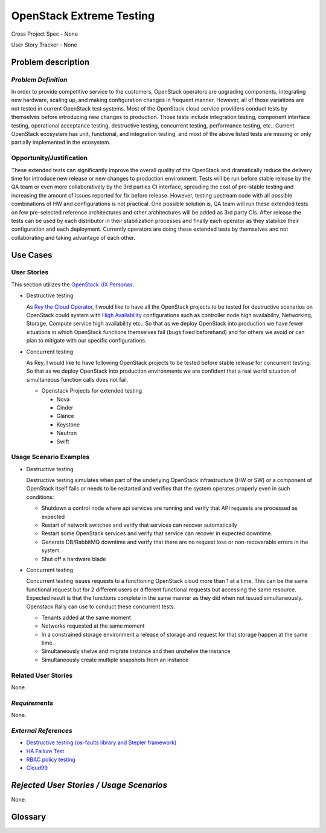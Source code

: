 OpenStack Extreme Testing
==========================

Cross Project Spec - None

User Story Tracker - None

Problem description
-------------------

*Problem Definition*
++++++++++++++++++++

In order to provide competitive service to the customers, OpenStack operators
are upgrading components, integrating new hardware, scaling up, and making
configuration changes in frequent manner. However, all of those
variations are not tested in current OpenStack test systems. Most of the
OpenStack cloud service providers conduct tests by themselves before introducing
new changes to production. Those tests include integration testing, component
interface testing, operational acceptance testing, destructive testing,
concurrent testing, performance testing, etc.. Current OpenStack ecosystem
has unit, functional, and integration testing, and most of the above listed
tests are missing or only partially implemented in the ecosystem.


Opportunity/Justification
+++++++++++++++++++++++++

These extended tests can significantly improve the overall quality of the
OpenStack and dramatically reduce the delivery time for introduce new release
or new changes to production environment. Tests will be run before stable
release by the QA team or even more collaboratively by the 3rd
parties CI interface, spreading the cost of pre-stable testing and increasing
the amount of issues reported for fix before release.
However, testing upstream code with all possible combinations of HW and
configurations is not practical. One possible solution is, QA team will
run these extended tests on few pre-selected reference architectures and
other architectures will be added as 3rd party CIs.
After release the tests can be used by each distributor in their stabilization
processes and finally each operator as they stabilize their configuration
and each deployment. Currently operators are doing these extended tests
by themselves and not collaborating and taking advantage of each other.


Use Cases
---------

User Stories
++++++++++++

This section utilizes the `OpenStack UX Personas`_.

.. _OpenStack UX Personas: http://docs.openstack.org/contributor-guide/ux-ui-guidelines/ux-personas.html

* Destructive testing

  As `Rey the Cloud Operator`_, I would like to have all the OpenStack projects
  to be tested for destructive scenarios on OpenStack could system with
  `High Availability <http://docs.openstack.org/ha-guide/>`_ configurations
  such as controller node high availability, Networking, Storage, Compute
  service high availability etc..
  So that as we deploy OpenStack into production we have fewer situations in
  which OpenStack functions themselves fail (bugs fixed beforehand) and
  for others we avoid or can plan to mitigate with our specific configurations.

  .. todo:: Add the details of reference architecture for Destructive testing

* Concurrent testing

  As Rey, I would like to have following OpenStack projects to be
  tested before stable release for concurrent testing. So that as we deploy
  OpenStack into production environments we are confident that a real world
  situation of simultaneous function calls does not fail.

  - Openstack Projects for extended testing

    - Nova

    - Cinder

    - Glance

    - Keystone

    - Neutron

    - Swift

.. _Rey the Cloud Operator: http://docs.openstack.org/contributor-guide/ux-ui-guidelines/ux-personas/cloud-ops.html#cloud-ops

Usage Scenario Examples
+++++++++++++++++++++++

* Destructive testing

  Destructive testing simulates when part of the underlying OpenStack
  infrastructure (HW or SW) or a component of OpenStack itself fails
  or needs to be restarted and verifies that the system operates
  properly even in such conditions:

  - Shutdown a control node where api services are running and verify that API
    requests are processed as expected

  - Restart of network switches and verify that services can recover
    automatically

  - Restart some OpenStack services and verify that service can recover
    in expected downtime.

  - Generate DB/RabbitMQ downtime and verify that there are no request
    loss or non-recoverable errors in the system.

  - Shut  off a hardware blade

  .. todo:: Add more details to each test case
	    (ref: Destructive testing reference architecture)

* Concurrent testing

  Concurrent testing issues requests to a functioning OpenStack cloud more
  than 1 at a time. This can be the same functional request but for 2
  different users or different functional requests but accessing the
  same resource. Expected result is that the functions complete in the
  same manner as they did when not issued simultaneously.
  Openstack Rally can use to conduct these concurrent tests.

  - Tenants added at the same moment

  - Networks requested at the same moment

  - In a constrained storage environment a release of storage and request
    for that storage happen at the same time.

  - Simultaneously shelve and migrate instance and then unshelve the instance

  - Simultaneously create multiple snapshots from an instance


Related User Stories
++++++++++++++++++++

None.

*Requirements*
++++++++++++++

None.

*External References*
+++++++++++++++++++++

* `Destructive testing (os-faults library and Stepler framework) <https://etherpad.openstack.org/p/ocata-qa-destructive-testing>`_

* `HA Failure Test <https://github.com/avdhoot07/HA-Failure-TEST>`_

* `RBAC policy testing <https://etherpad.openstack.org/p/ocata-qa-policy-testing>`_

* `Cloud99 <https://github.com/cisco-oss-eng/Cloud99>`_

*Rejected User Stories / Usage Scenarios*
-----------------------------------------

None.

Glossary
--------
